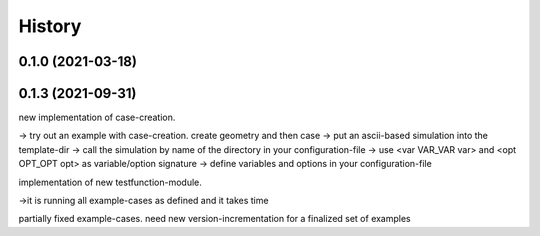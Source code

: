 =======
History
=======

0.1.0 (2021-03-18)
------------------


0.1.3 (2021-09-31)
------------------
new implementation of case-creation.

-> try out an example with case-creation. create geometry and then case
-> put an ascii-based simulation into the template-dir
-> call the simulation by name of the directory in your configuration-file
-> use <var VAR_VAR var> and <opt OPT_OPT opt> as variable/option signature
-> define variables and options in your configuration-file


implementation of new testfunction-module.

->it is running all example-cases as defined and it takes time

partially fixed example-cases. need new version-incrementation for a finalized set of examples

